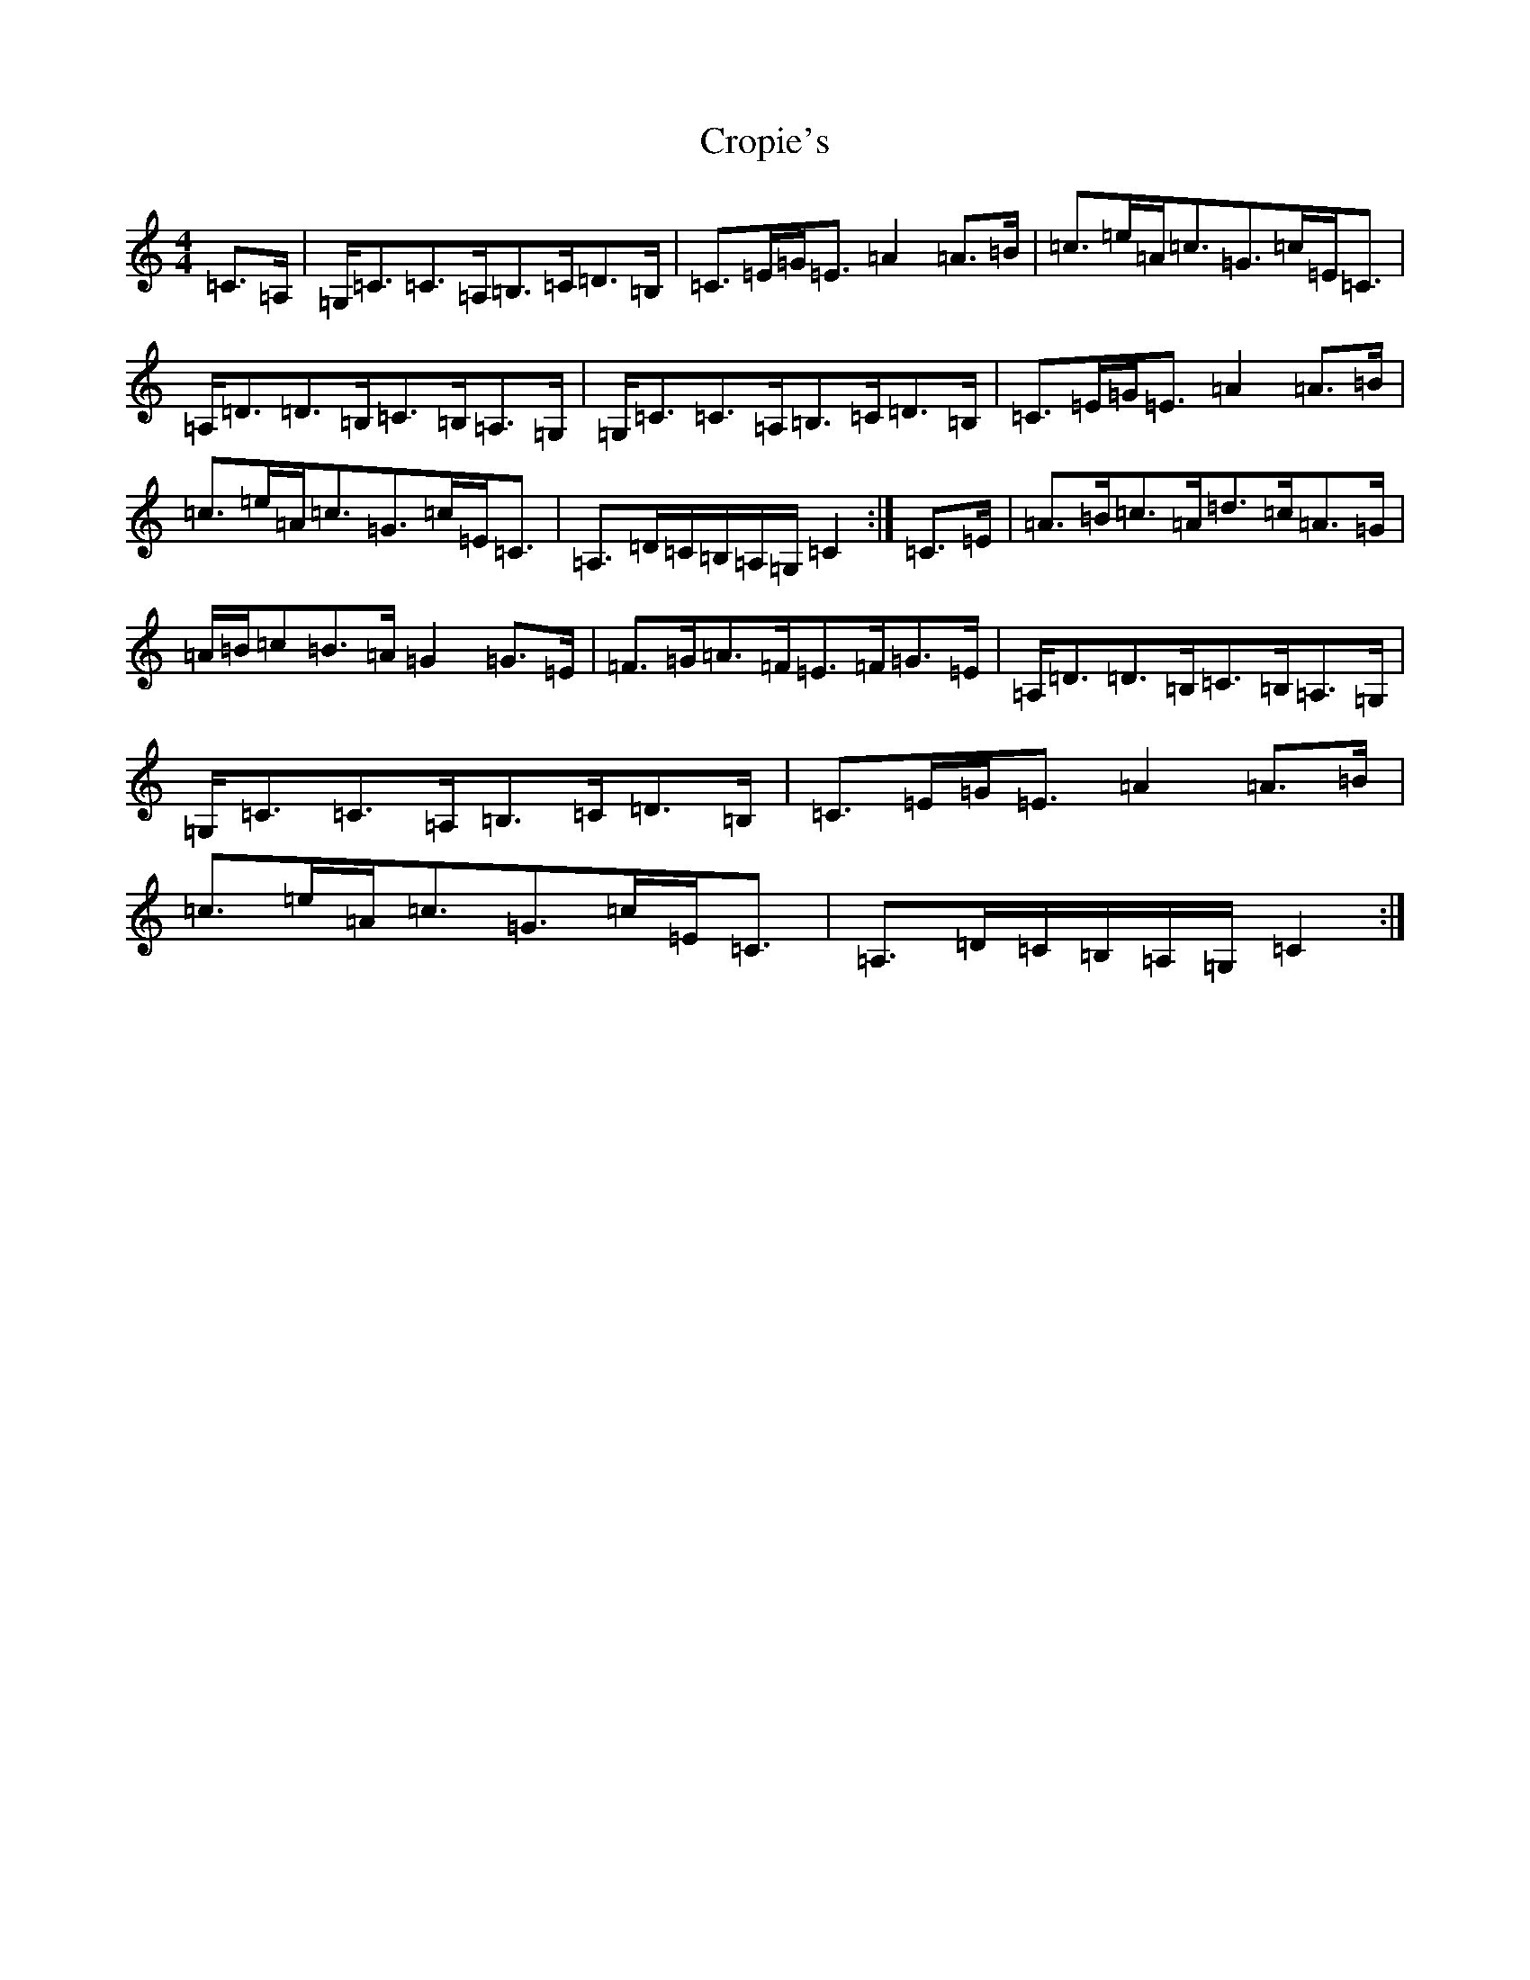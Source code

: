 X: 4431
T: Cropie's
S: https://thesession.org/tunes/5518#setting5518
R: strathspey
M:4/4
L:1/8
K: C Major
=C>=A,|=G,<=C=C>=A,=B,>=C=D>=B,|=C>=E=G<=E=A2=A>=B|=c>=e=A<=c=G>=c=E<=C|=A,<=D=D>=B,=C>=B,=A,>=G,|=G,<=C=C>=A,=B,>=C=D>=B,|=C>=E=G<=E=A2=A>=B|=c>=e=A<=c=G>=c=E<=C|=A,>=D=C/2=B,/2=A,/2=G,/2=C2:|=C>=E|=A>=B=c>=A=d>=c=A>=G|=A/2=B/2=c=B>=A=G2=G>=E|=F>=G=A>=F=E>=F=G>=E|=A,<=D=D>=B,=C>=B,=A,>=G,|=G,<=C=C>=A,=B,>=C=D>=B,|=C>=E=G<=E=A2=A>=B|=c>=e=A<=c=G>=c=E<=C|=A,>=D=C/2=B,/2=A,/2=G,/2=C2:|